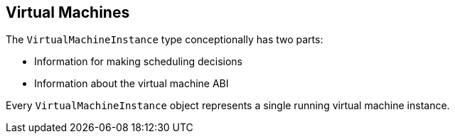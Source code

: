 Virtual Machines
----------------

The `VirtualMachineInstance` type conceptionally has two parts:

* Information for making scheduling decisions
* Information about the virtual machine ABI

Every `VirtualMachineInstance` object represents a single running
virtual machine instance.
